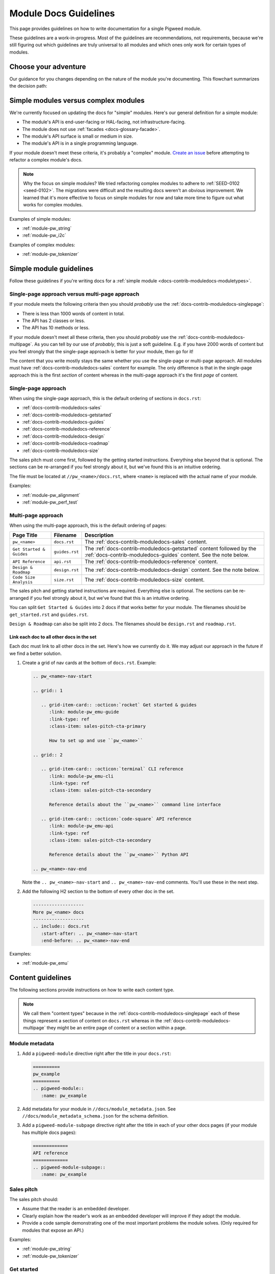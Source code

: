 .. _docs-contrib-moduledocs:

======================
Module Docs Guidelines
======================
This page provides guidelines on how to write documentation for a single
Pigweed module.

These guidelines are a work-in-progress. Most of the guidelines are
recommendations, not requirements, because we're still figuring out which
guidelines are truly universal to all modules and which ones only work for
certain types of modules.

---------------------
Choose your adventure
---------------------
Our guidance for you changes depending on the nature of the module you're
documenting. This flowchart summarizes the decision path:

.. mermaid::

   flowchart TD
     A[Start] --> B{Simple module or complex?}
     B -->|Complex| C[Talk to the Pigweed team]
     B -->|Simple| D{A little content or a lot?}
     D -->|A little| E[Use the single-page approach]
     D -->|A lot| F[Use the multi-page approach]

.. _docs-contrib-moduledocs-moduletypes:

-------------------------------------
Simple modules versus complex modules
-------------------------------------
We're currently focused on updating the docs for "simple" modules. Here's our
general definition for a simple module:

* The module's API is end-user-facing or HAL-facing, not
  infrastructure-facing.
* The module does not use :ref:`facades <docs-glossary-facade>`.
* The module's API surface is small or medium in size.
* The module's API is in a single programming language.

If your module doesn't meet these criteria, it's probably a "complex" module.
`Create an issue <https://issues.pigweed.dev/issues/new>`_ before attempting
to refactor a complex module's docs.

.. note::

   Why the focus on simple modules? We tried refactoring complex modules to
   adhere to :ref:`SEED-0102 <seed-0102>`. The migrations were difficult and
   the resulting docs weren't an obvious improvement. We learned that it's more
   effective to focus on simple modules for now and take more time to figure out
   what works for complex modules.

Examples of simple modules:

* :ref:`module-pw_string`
* :ref:`module-pw_i2c`

Examples of complex modules:

* :ref:`module-pw_tokenizer`

.. _docs-contrib-moduledocs-simple:

------------------------
Simple module guidelines
------------------------
Follow these guidelines if you're writing docs for a
:ref:`simple module <docs-contrib-moduledocs-moduletypes>`.

Single-page approach versus multi-page approach
===============================================
If your module meets the following criteria then you should *probably* use
the :ref:`docs-contrib-moduledocs-singlepage`:

* There is less than 1000 words of content in total.
* The API has 2 classes or less.
* The API has 10 methods or less.

If your module doesn't meet all these criteria, then you should *probably*
use the :ref:`docs-contrib-moduledocs-multipage`. As you can tell by our use of
*probably*, this is just a soft guideline. E.g. if you have 2000 words of
content but you feel strongly that the single-page approach is better for your
module, then go for it!

The content that you write mostly stays the same whether you use the single-page
or multi-page approach. All modules must have
:ref:`docs-contrib-moduledocs-sales` content for example. The only
difference is that in the single-page approach this is the first *section* of
content whereas in the multi-page approach it's the first *page* of content.

.. _docs-contrib-moduledocs-singlepage:

Single-page approach
====================
When using the single-page approach, this is the default ordering of
sections in ``docs.rst``:

* :ref:`docs-contrib-moduledocs-sales`
* :ref:`docs-contrib-moduledocs-getstarted`
* :ref:`docs-contrib-moduledocs-guides`
* :ref:`docs-contrib-moduledocs-reference`
* :ref:`docs-contrib-moduledocs-design`
* :ref:`docs-contrib-moduledocs-roadmap`
* :ref:`docs-contrib-moduledocs-size`

The sales pitch must come first, followed by the getting started instructions.
Everything else beyond that is optional. The sections can be re-arranged if
you feel strongly about it, but we've found this is an intuitive ordering.

The file must be located at ``//pw_<name>/docs.rst``, where ``<name>`` is
replaced with the actual name of your module.

Examples:

* :ref:`module-pw_alignment`
* :ref:`module-pw_perf_test`

.. _docs-contrib-moduledocs-multipage:

Multi-page approach
===================
When using the multi-page approach, this is the default ordering of
pages:

.. list-table::
   :header-rows: 1

   * - Page Title
     - Filename
     - Description
   * - ``pw_<name>``
     - ``docs.rst``
     - The :ref:`docs-contrib-moduledocs-sales` content.
   * - ``Get Started & Guides``
     - ``guides.rst``
     - The :ref:`docs-contrib-moduledocs-getstarted` content followed by the
       :ref:`docs-contrib-moduledocs-guides` content. See the note below.
   * - ``API Reference``
     - ``api.rst``
     - The :ref:`docs-contrib-moduledocs-reference` content.
   * - ``Design & Roadmap``
     - ``design.rst``
     - The :ref:`docs-contrib-moduledocs-design` content. See the note below.
   * - ``Code Size Analysis``
     - ``size.rst``
     - The :ref:`docs-contrib-moduledocs-size` content.

The sales pitch and getting started instructions are required. Everything else
is optional. The sections can be re-arranged if you feel strongly about it,
but we've found that this is an intuitive ordering.

You can split ``Get Started & Guides`` into 2 docs if that works better for
your module. The filenames should be ``get_started.rst`` and ``guides.rst``.

``Design & Roadmap`` can also be split into 2 docs. The filenames should be
``design.rst`` and ``roadmap.rst``.

Link each doc to all other docs in the set
------------------------------------------
Each doc must link to all other docs in the set. Here's how we currently do it.
We may adjust our approach in the future if we find a better solution.

#. Create a grid of nav cards at the bottom of ``docs.rst``. Example:

   .. code-block::

      .. pw_<name>-nav-start

      .. grid:: 1

         .. grid-item-card:: :octicon:`rocket` Get started & guides
            :link: module-pw_emu-guide
            :link-type: ref
            :class-item: sales-pitch-cta-primary

            How to set up and use ``pw_<name>``

      .. grid:: 2

         .. grid-item-card:: :octicon:`terminal` CLI reference
            :link: module-pw_emu-cli
            :link-type: ref
            :class-item: sales-pitch-cta-secondary

            Reference details about the ``pw_<name>`` command line interface

         .. grid-item-card:: :octicon:`code-square` API reference
            :link: module-pw_emu-api
            :link-type: ref
            :class-item: sales-pitch-cta-secondary

            Reference details about the ``pw_<name>`` Python API

      .. pw_<name>-nav-end

   Note the ``.. pw_<name>-nav-start`` and ``.. pw_<name>-nav-end`` comments.
   You'll use these in the next step.

#. Add the following H2 section to the bottom of every other doc in the set.

   .. code-block::

      -------------------
      More pw_<name> docs
      -------------------
      .. include:: docs.rst
         :start-after: .. pw_<name>-nav-start
         :end-before: .. pw_<name>-nav-end

Examples:

* :ref:`module-pw_emu`

------------------
Content guidelines
------------------
The following sections provide instructions on how to write each content type.

.. note::

   We call them "content types" because in the
   :ref:`docs-contrib-moduledocs-singlepage` each of these things represent a
   section of content on ``docs.rst`` whereas in the
   :ref:`docs-contrib-moduledocs-multipage` they might be an entire page of
   content or a section within a page.

.. _docs-contrib-moduledocs-metadata:

Module metadata
===============
1. Add a ``pigweed-module`` directive right after the title in your
   ``docs.rst``:

   .. code-block::

      ==========
      pw_example
      ==========
      .. pigweed-module::
         :name: pw_example

2. Add metadata for your module in ``//docs/module_metadata.json``.
   See ``//docs/module_metadata_schema.json`` for the schema
   definition.

3. Add a ``pigweed-module-subpage`` directive right after the title
   in each of your other docs pages (if your module has multiple docs
   pages):

   .. code-block::

      =============
      API reference
      =============
      .. pigweed-module-subpage::
         :name: pw_example

.. _docs-contrib-moduledocs-sales:

Sales pitch
===========
The sales pitch should:

* Assume that the reader is an embedded developer.
* Clearly explain how the reader's work as an embedded developer
  will improve if they adopt the module.
* Provide a code sample demonstrating one of the most important
  problems the module solves. (Only required for modules that expose
  an API.)

Examples:

* :ref:`module-pw_string`
* :ref:`module-pw_tokenizer`

.. _docs-contrib-moduledocs-getstarted:

Get started
===========
The get started instructions should:

* Show how to get set up in Bazel, GN, and CMake.
* Present Bazel instructions first.
* Clearly state when a build system isn't supported.
* Format the instructions with the ``.. tab-set::`` directive. See
  ``//pw_string/guide.rst`` for an example. The Bazel instructions are
  presented in the first tab, the GN instructions in the next, and so on.
* Demonstrate how to complete a common use case. See the next paragraph.

If your get started content is on the same page as your guides, then the get
started section doesn't need to demonstrate a common use case. The reader can
just scroll down and see how to complete common tasks. If your get started
content is a standalone page, it should demonstrate how to complete a common
task. The reader shouldn't have to dig around multiple docs just to figure out
how to do something useful with the module.

Examples:

* :ref:`module-pw_string-get-started` (pw_string)

.. _docs-contrib-moduledocs-guides:

Guides
======
The guides should:

* Focus on how to solve real-world problems with the module. See
  `About how-to guides <https://diataxis.fr/how-to-guides/>`_.

Examples:

* :ref:`module-pw_string-guide-stringbuilder`

.. _docs-contrib-moduledocs-reference:

API reference
=============
The API reference should:

* Be auto-generated from :ref:`docs-pw-style-doxygen` (for C++ / C APIs) or
  autodoc (for Python APIs).
* Provide a code example demonstrating how to use the class, at minimum.
  Consider whether it's also helpful to provide more granular examples
  demonstrating how to use each method, variable, etc.

The typical approach is to order everything alphabetically. Some module docs
group classes logically according to the tasks they're related to. We don't
have a hard guideline here because we're not sure one of these approaches is
universally better than the other.

Examples:

* :ref:`module-pw_string-api` (pw_string)
* :ref:`module-pw_tokenizer-api` (pw_tokenizer)

.. _docs-contrib-moduledocs-design:

Design
======
The design content should:

* Focus on `theory of operation <https://en.wikipedia.org/wiki/Theory_of_operation>`_
  or `explanation <https://diataxis.fr/explanation/>`_.

Examples:

* :ref:`module-pw_string-design-inlinestring` (pw_string)

.. _docs-contrib-moduledocs-roadmap:

Roadmap
=======
The roadmap should:

* Focus on things known to be missing today that could make sense in the
  future. The reader should be encouraged to talk to the Pigweed team.

The roadmap should not:

* Make very definite guarantees that a particular feature will ship by a
  certain date. You can get an exception if you really need to do this, but
  it should be avoided in most cases.

Examples:

* :ref:`module-pw_string-roadmap` (pw_string)

.. _docs-contrib-moduledocs-size:

Size analysis
=============
The size analysis should:

* Be auto-generated. See the ``pw_size_diff`` targets in ``//pw_string/BUILD.gn``
  for examples.

We elevate the size analysis to its own section or page because it's a very
important consideration for many embedded developers.

Examples:

* :ref:`module-pw_string-size-reports` (pw_string)
